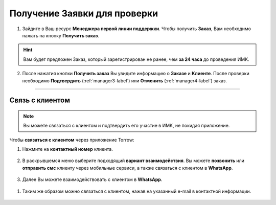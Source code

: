 =============================
Получение Заявки для проверки
=============================

1. Зайдите в Ваш ресурс **Менеджера первой линии поддержки**. Чтобы получить **Заказ**, Вам необходимо нажать на кнопку **Получить заказ**.

.. hint:: Вам будет предложен Заказ, который зарегистрирован не ранее, чем **за 24 часа** до проведения ИМК.

.. figure:: media/order/order_m1.png
    :scale: 42 %
    :alt: alternate text
    :align: center

2. После нажатия кнопки **Получить заказ** Вы увидите информацию о **Заказе** и **Клиенте**. После проверки необходимо **Подтвердить** (:ref:`manager3-label`) или **Отменить** (:ref:`manager4-label`) заказ.

.. figure:: media/order/order_m6.png
    :scale: 42 %
    :alt: alternate text
    :align: center

----------------------------------

Связь с клиентом
----------------

.. note:: Вы можете связаться с клиентом и подтвердить его участие в ИМК, не покидая приложение.

Чтобы **связаться с клиентом** через приложение Torrow:

1. Нажмите на **контактный номер** клиента.

.. figure:: media/order/order_m13.png
    :scale: 42 %
    :alt: alternate text
    :align: center

2. В раскрывшемся меню выберите подходящий **вариант взаимодействия**. Вы можете **позвонить** или **отправить смс** клиенту через мобильные сервиси, а также связаться с клиентом в **WhatsApp**.

.. figure:: media/order/order_m14.png
    :scale: 42 %
    :alt: alternate text
    :align: center

3. Далее Вы можете взаимодействовать с клиентом в **WhatsApp**.

.. figure:: media/order/order_m15.png
    :scale: 42 %
    :alt: alternate text
    :align: center

1. Таким же образом можно связаться с клиентом, нажав на указанный e-mail в контактной информации.

.. figure:: media/order/order_m16.png
    :scale: 42 %
    :alt: alternate text
    :align: center